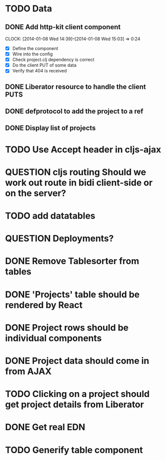 * TODO Data
** DONE Add http-kit client component
   CLOCK: [2014-01-08 Wed 14:39]--[2014-01-08 Wed 15:03] =>  0:24
- [X] Define the component
- [X] Wire into the config
- [X] Check project.clj dependency is correct
- [X] Do the client PUT of some data
- [X] Verify that 404 is received
** DONE Liberator resource to handle the client PUTS
** DONE defprotocol to add the project to a ref
** DONE Display list of projects

* TODO Use Accept header in cljs-ajax


* QUESTION cljs routing Should we work out route in bidi client-side or on the server?
* TODO add datatables

* QUESTION Deployments?


* DONE Remove Tablesorter from tables
* DONE 'Projects' table should be rendered by React
* DONE Project rows should be individual components
* DONE Project data should come in from AJAX
* TODO Clicking on a project should get project details from Liberator
* DONE Get real EDN

* TODO Generify table component
